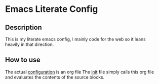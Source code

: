 * Emacs Literate Config
** Description
This is my literate emacs config, I mainly code for the web so it leans heavily in that direction.

** How to use
The actual [[file:emacs.org::*Configuration][configuration]] is an org file
The [[file:init.el::(require%20'org)][init]] file simply calls this org file and evaluates the contents of the source blocks.
